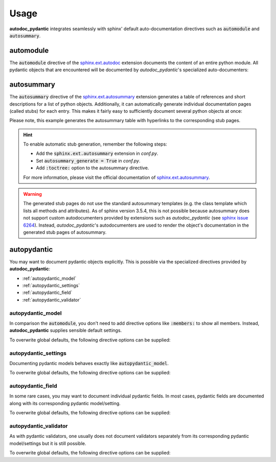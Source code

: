 .. _sphinx.ext.autosummary: https://www.sphinx-doc.org/en/master/usage/extensions/autosummary.html
.. _sphinx.ext.autodoc: https://www.sphinx-doc.org/en/master/usage/extensions/autodoc.html
.. _sphinx issue 6264: https://github.com/sphinx-doc/sphinx/issues/6264

=====
Usage
=====

**autodoc_pydantic** integrates seamlessly with sphinx' default
auto-documentation directives such as :code:`automodule` and
:code:`autosummary`.

automodule
==========

The :code:`automodule` directive of the `sphinx.ext.autodoc`_ extension
documents the content of an entire python module. All pydantic objects that
are encountered will be documented by *autodoc_pydantic*'s specialized
auto-documenters:

.. tabs::

   .. tab:: reST

      .. code-block:: rest

         .. automodule:: target.usage_automodule
            :members:

   .. tab:: *rendered output*

      .. automodule:: target.usage_automodule
         :members:
         :noindex:

   .. tab:: python

      .. autocodeblock:: target.usage_automodule

autosummary
===========

The :code:`autosummary` directive of the `sphinx.ext.autosummary`_
extension generates a table of references and short descriptions for a list of
python objects. Additionally, it can automatically generate individual
documentation pages (called stubs) for each entry. This makes it fairly easy to
sufficiently document several python objects at once:

.. tabs::

   .. tab:: reST

      .. code-block:: rest

         .. currentmodule:: target.usage_autosummary

         .. autosummary::
            :toctree: _autosummary

            AutoSummaryModel
            AutoSummarySettings

   .. tab:: *rendered output*

      .. currentmodule:: target.usage_autosummary

      .. autosummary::
         :toctree: _autosummary

         AutoSummaryModel
         AutoSummarySettings

   .. tab:: python

      .. autocodeblock:: target.usage_autosummary

Please note, this example generates the autosummary table with hyperlinks to
the corresponding stub pages.

.. hint::

   To enable automatic stub generation, remember the following steps:

   - Add the :code:`sphinx.ext.autosummary` extension in *conf.py*.
   - Set :code:`autosummary_generate = True` in *conf.py*.
   - Add :code:`:toctree:` option to the autosummary directive.

   For more information, please visit the official documentation of
   `sphinx.ext.autosummary`_.

.. warning::

   The generated stub pages do not use the standard autosummary templates
   (e.g. the class template which lists all methods and attributes).
   As of sphinx version 3.5.4, this is not possible because autosummary does not support
   custom autodocumenters provided by extensions such as *autodoc_pydantic*
   (see `sphinx issue 6264`_). Instead, *autodoc_pydantic*'s
   autodocumenters are used to render the object's documentation in the
   generated stub pages of autosummary.


autopydantic
============

You may want to document pydantic objects explicitly. This is possible via the
specialized directives provided by **autodoc_pydantic**:

- :ref:`autopydantic_model`
- :ref:`autopydantic_settings`
- :ref:`autopydantic_field`
- :ref:`autopydantic_validator`

.. _autopydantic_model:

autopydantic_model
------------------

In comparison the :code:`automodule`, you don't need to add directive options
like :code:`:members:` to show all members. Instead, **autodoc_pydantic** supplies
sensible default settings.

.. tabs::

   .. tab:: reST

      .. code-block:: rest

         .. autopydantic_model:: target.usage_model.ExampleSettings

   .. tab:: *rendered output*

      .. autopydantic_model:: target.usage_model.ExampleSettings
         :noindex:

   .. tab:: python

      .. autocodeblock:: target.usage_model

To overwrite global defaults, the following directive options can be supplied:

.. documenter_config_toc:: model

.. _autopydantic_settings:

autopydantic_settings
---------------------

Documenting pydantic models behaves exactly like :code:`autopydantic_model`.

.. tabs::

   .. tab:: reST

      .. code-block:: rest

         .. autopydantic_settings:: target.usage_setting.ExampleSettings

   .. tab:: *rendered output*

      .. autopydantic_settings:: target.usage_setting.ExampleSettings
         :noindex:

   .. tab:: python

      .. autocodeblock:: target.usage_setting

To overwrite global defaults, the following directive options can be supplied:

.. documenter_config_toc:: settings

.. _autopydantic_field:

autopydantic_field
------------------

In some rare cases, you may want to document individual pydantic fields. In most cases,
pydantic fields are documented along with its corresponding pydantic model/setting.

.. tabs::

   .. tab:: reST

      .. code-block:: rest

         .. autopydantic_field:: target.usage_setting.ExampleSettings.field_with_constraints_and_description

   .. tab:: *rendered output*

      .. autopydantic_field:: target.usage_setting.ExampleSettings.field_with_constraints_and_description
         :noindex:

   .. tab:: python

      .. autocodeblock:: target.usage_setting

To overwrite global defaults, the following directive options can be supplied:

.. documenter_config_toc:: field


.. _autopydantic_validator:

autopydantic_validator
----------------------

As with pydantic validators, one usually does not document validators separately
from its corresponding pydantic model/settings but it is still possible.

.. tabs::

   .. tab:: reST

      .. code-block:: rest

         .. autopydantic_validator:: target.usage_setting.ExampleSettings.check_max_length_ten

   .. tab:: *rendered output*

      .. autopydantic_validator:: target.usage_setting.ExampleSettings.check_max_length_ten
         :noindex:

   .. tab:: python

      .. autocodeblock:: target.usage_setting

To overwrite global defaults, the following directive options can be supplied:

.. documenter_config_toc:: validator

